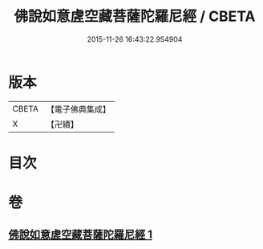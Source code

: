 #+TITLE: 佛說如意虗空藏菩薩陀羅尼經 / CBETA
#+DATE: 2015-11-26 16:43:22.954904
* 版本
 |     CBETA|【電子佛典集成】|
 |         X|【卍續】    |

* 目次
* 卷
** [[file:KR6j0367_001.txt][佛說如意虗空藏菩薩陀羅尼經 1]]
